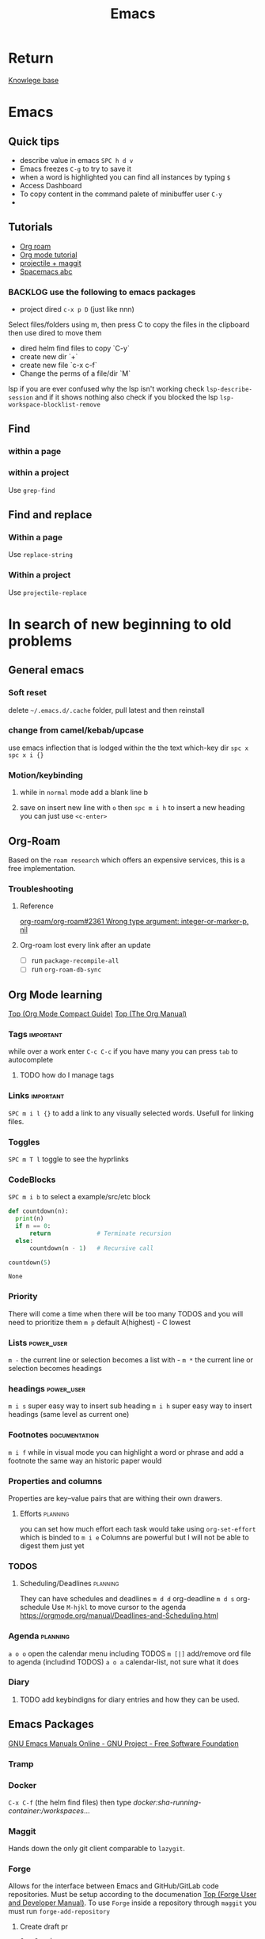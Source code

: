 :PROPERTIES:
:ID:       b97b4990-719f-4543-adcc-ae644195f63b
:END:
#+title: Emacs

* Return
[[id:9d5c388a-88cd-423c-951b-5e512eae298b][Knowlege base]]

* Emacs
** Quick tips
- describe value in emacs =SPC h d v=
- Emacs freezes =C-g= to try to save it
- when a word is highlighted you can find all instances by typing =$=
- Access Dashboard
- To copy content in the command palete of minibuffer user =C-y=
-
** Tutorials
- [[https://www.youtube.com/watch?v=AyhPmypHDEw][Org roam]]
- [[https://www.youtube.com/watch?v=PNE-mgkZ6HM][Org mode tutorial]]
- [[https://www.youtube.com/watch?v=INTu30BHZGk][projectile + maggit]]
- [[id:341a7c39-5089-4d98-a390-2521fae514cc][Spacemacs abc]]


*** BACKLOG use the following to emacs packages

- project dired =c-x p D= (just like nnn)
Select files/folders using m, then press C to copy the files in the clipboard then use dired to move them

- dired helm find files to copy `C-y`
- create new dir `+`
- create new file `c-x c-f`
- Change the perms of a file/dir `M`

lsp if you are ever confused why the lsp isn't working check =lsp-describe-session= and if it shows nothing also check if you blocked the lsp =lsp-workspace-blocklist-remove=
** Find
*** within a page
*** within a project
Use =grep-find=
** Find and replace
*** Within a page
Use =replace-string=
*** Within a project
Use =projectile-replace=


* In search of new beginning to old problems
** General emacs
*** Soft reset
delete =~/.emacs.d/.cache= folder, pull latest and then reinstall
*** change from camel/kebab/upcase
use emacs inflection that is lodged within the the text which-key dir =spc x=
=spc x i {}=

*** Motion/keybinding
**** while in ~normal~ mode add a blank line b
**** save on insert new line with =o= then =spc m i h= to insert a new heading you can just use =<c-enter>=

** Org-Roam
Based on the ~roam research~ which offers an expensive services, this is a free implementation.
*** Troubleshooting
**** Reference
[[https://github.com/org-roam/org-roam/issues/2361#issuecomment-2200774382][org-roam/org-roam#2361 Wrong type argument: integer-or-marker-p, nil]]
**** Org-roam lost every link after an update
- [ ] run ~package-recompile-all~
- [ ] run ~org-roam-db-sync~

** Org Mode learning
[[https://orgmode.org/guide/index.html#SEC_Contents][Top (Org Mode Compact Guide)]]
[[https://orgmode.org/manual/index.html#SEC_Contents][Top (The Org Manual)]]

*** Tags                                                          :important:
while over a work enter =C-c C-c=
if you have many you can press =tab= to autocomplete

**** TODO how do I manage tags
*** Links                                                         :important:
=SPC m i l {}= to add a link to any visually selected words. Usefull for linking files.
*** Toggles
=SPC m T l= toggle to see the hyprlinks
*** CodeBlocks
=SPC m i b= to select a example/src/etc block
#+NAME: recursion
#+begin_src python
def countdown(n):
  print(n)
  if n == 0:
      return             # Terminate recursion
  else:
      countdown(n - 1)   # Recursive call

countdown(5)
#+end_src

#+RESULTS: recursion
: None
*** Priority
There will come a time when there will be too many TODOS and you will need to prioritize them
=m p= default A(highest) - C lowest
*** Lists                                                       :power_user:
=m -= the current line or selection becomes a list with -
=m *= the current line or selection becomes headings

*** headings                                                     :power_user:
=m i s= super easy way to insert sub heading
=m i h= super easy way to insert headings (same level as current one)

*** Footnotes                                                 :documentation:
=m i f= while in visual mode you can highlight a word or phrase and add a footnote the same way an historic paper would

*** Properties and columns
Properties are key–value pairs that are withing their own drawers.
**** Efforts                                                       :planning:
you can set how much effort each task would take using ~org-set-effort~ which is binded to =m i e=
Columns are powerful but I will not be able to digest them just yet
*** TODOS

**** Scheduling/Deadlines                                          :planning:
They can have schedules and deadlines
=m d d= org-deadline
=m d s= org-schedule
Use =M-hjkl= to move cursor to the agenda
https://orgmode.org/manual/Deadlines-and-Scheduling.html

*** Agenda                                                         :planning:
=a o o= open the calendar menu including TODOS
=m [|]= add/remove ord file to agenda (includind TODOS)
=a o a= calendar-list, not sure what it does
*** Diary
**** TODO add keybindigns for diary entries and how they can be used.

** Emacs Packages
[[https://www.gnu.org/software/emacs/manual/][GNU Emacs Manuals Online - GNU Project - Free Software Foundation]]
*** Tramp

*** Docker
=C-x C-f= (the helm find files) then type /docker:sha-running-container:/workspaces/...

*** Maggit
Hands down the only git client comparable to =lazygit=.


*** Forge
Allows for the interface between Emacs and GitHub/GitLab code repositories. Must be setup according to the documenation [[https://magit.vc/manual/forge/][Top (Forge User and Developer Manual)]].
To use =Forge= inside a repository through =maggit= you must run ~forge-add-repository~

***** Create draft pr
=C-c C-e d=


*** Evil surround
**** Basic usage
- Move the cursor to the word you want to surround.
- Press ys (for "yank surround") followed by a motion command to select the word. For a single word, the motion command would be iw (inner word).
- Finally, type the character you want to surround the word with, such as " for double quotes or ' for single quotes.

**** Basic Motions
    w: Start of the next word.
    e: End of the next word.
    b: Start of the previous word.
    $: End of the line.
    ^: Start of the line (first non-blank character).
    0: Very start of the line (including whitespace).

**** Text Objects
Text objects refer to predefined or user-defined regions of text. They are particularly useful with commands like ys for surrounding operations.

    iw: Inner word. The word under the cursor, not including surrounding whitespace.
    aw: A word. The word under the cursor, including surrounding whitespace.
    is: Inner sentence.
    as: A sentence. The sentence under the cursor, including surrounding whitespace.
    ip: Inner paragraph.
    ap: A paragraph. The paragraph under the cursor, including surrounding whitespace.
    i': Inner single quotes. The content inside single quotes, excluding the quotes themselves.
    a': A single quote. The content inside single quotes, including the quotes.
    i": Inner double quotes. The content inside double quotes, excluding the quotes themselves.
    a": A double quote. The content inside double quotes, including the quotes.
    i( or ib: Inner parentheses. The content inside parentheses, excluding the parentheses themselves.
    a( or ab: A parentheses. The content inside parentheses, including the parentheses.
    i[ or iB: Inner square brackets. The content inside square brackets, excluding the brackets themselves.
    a[ or aB: A square brackets. The content inside square brackets, including the brackets.
    i{ or iB: Inner curly braces. The content inside curly braces, excluding the braces themselves.
    a{ or aB: A curly brace. The content inside curly braces, including the braces.
    it: Inner tag (HTML/XML). The content inside the tag, excluding the tag itself.
    at: A tag (HTML/XML). The content inside the tag, including the tag itself.
